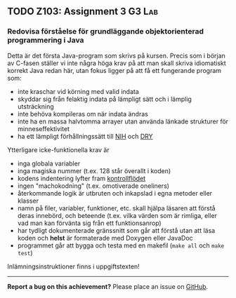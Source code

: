 #+html: <a name="103"></a>
** TODO Z103: Assignment 3                                           :G3:Lab:
*** Redovisa förståelse för grundläggande objektorienterad programmering i Java

 Detta är det första Java-program som skrivs på kursen. Precis som
 i början av C-fasen ställer vi inte några höga krav på att man
 skall skriva idiomatiskt korrekt Java redan här, utan fokus ligger
 på att få ett fungerande program som:

 - inte kraschar vid körning med valid indata
 - skyddar sig från felaktig indata på lämpligt sätt och i lämplig utsträckning
 - inte behöva kompileras om när indata ändras
 - inte ha en massa halvtomma arrayer utan använda länkade strukturer för minneseffektivitet
 - ha ett lämpligt förhållningssätt till [[http://en.wikipedia.org/wiki/Not_invented_here][NIH]] och [[http://en.wikipedia.org/wiki/Don't_repeat_yourself][DRY]]

 Ytterligare icke-funktionella krav är

 - inga globala variabler
 - inga magiska nummer (t.ex. 128 står överallt i koden)
 - kodens indentering lyfter fram [[http://en.wikipedia.org/wiki/Control_flow][kontrollflödet]]
 - ingen "machokodning" (t.ex. omotiverade oneliners)
 - återkommande logik är utbruten och inkapslad i egna metoder eller klasser
 - namn på filer, variabler, funktioner, etc. skall hjälpa läsaren att förstå deras innebörd, och beteende (t.ex. vilka värden som är rimliga, eller vad man kan förvänta sig från ett funktionsanrop)
 - har tydligt dokumenterade gränssnitt som går att förstå utan att läsa koden och *helst* är formaterade med Doxygen eller JavaDoc
 - programmet går att bygga och testa med en makefil (~make all~ och ~make test~)

 Inlämningsinstruktioner finns i uppgiftstexten!

-----

*Report a bug on this achievement?* Please place an issue on [[https://github.com/IOOPM-UU/achievements/issues/new?title=Bug%20in%20achievement%20z103&body=Please%20describe%20the%20bug,%20comment%20or%20issue%20here&assignee=TobiasWrigstad][GitHub]].
